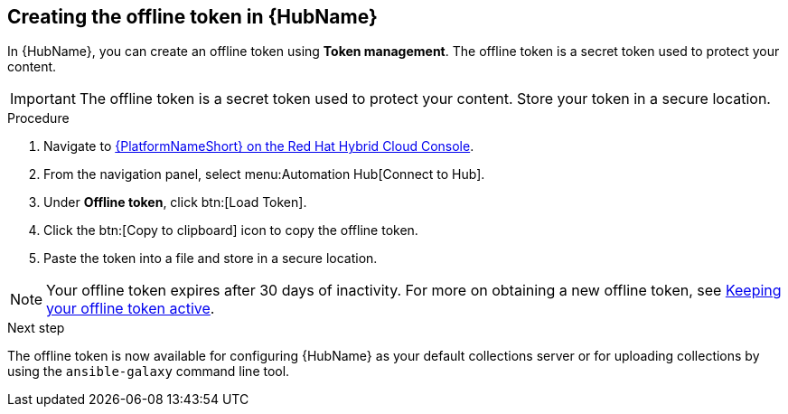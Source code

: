 // Module included in the following assemblies:
// obtaining-token/master.adoc
[id="proc-create-api-token_{context}"]
== Creating the offline token in {HubName}

In {HubName}, you can create an offline token using *Token management*. The offline token is a secret token used to protect your content.

[IMPORTANT]
====
The offline token is a secret token used to protect your content. Store your token in a secure location.
====

.Procedure

. Navigate to link:https://console.redhat.com/ansible/automation-hub/token/[{PlatformNameShort} on the Red Hat Hybrid Cloud Console].
. From the navigation panel, select menu:Automation Hub[Connect to Hub].
. Under *Offline token*, click btn:[Load Token].
. Click the btn:[Copy to clipboard] icon to copy the offline token.
. Paste the token into a file and store in a secure location.

[NOTE]
====
Your offline token expires after 30 days of inactivity. For more on obtaining a new offline token, see link:{URLHubManagingContent}/managing-cert-valid-content#con-offline-token-active_cloud-sync[Keeping your offline token active].
====

.Next step
The offline token is now available for configuring {HubName} as your default collections server or for uploading collections by using the `ansible-galaxy` command line tool.

